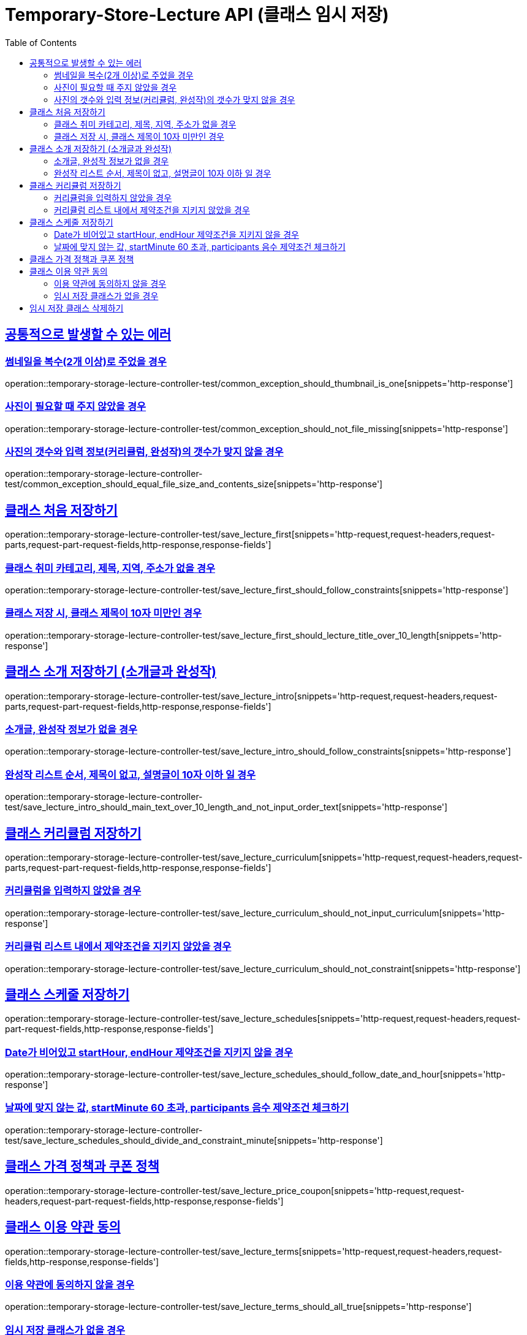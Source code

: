 :doctype: book
:icons: font
:source-highlighter: highlightjs
:toc: left
:toclevels: 2
:sectlinks:
:docinfo: shared-head

[[Temporary-Store-Lecture]]
= Temporary-Store-Lecture API (클래스 임시 저장)

[[Common-Error]]
== 공통적으로 발생할 수 있는 에러

=== 썸네일을 복수(2개 이상)로 주었을 경우
operation::temporary-storage-lecture-controller-test/common_exception_should_thumbnail_is_one[snippets='http-response']

=== 사진이 필요할 때 주지 않았을 경우
operation::temporary-storage-lecture-controller-test/common_exception_should_not_file_missing[snippets='http-response']

=== 사진의 갯수와 입력 정보(커리큘럼, 완성작)의 갯수가 맞지 않을 경우
operation::temporary-storage-lecture-controller-test/common_exception_should_equal_file_size_and_contents_size[snippets='http-response']

[[Put-Lecture-First]]
== 클래스 처음 저장하기
operation::temporary-storage-lecture-controller-test/save_lecture_first[snippets='http-request,request-headers,request-parts,request-part-request-fields,http-response,response-fields']

=== 클래스 취미 카테고리, 제목, 지역, 주소가 없을 경우
operation::temporary-storage-lecture-controller-test/save_lecture_first_should_follow_constraints[snippets='http-response']

=== 클래스 저장 시, 클래스 제목이 10자 미만인 경우
operation::temporary-storage-lecture-controller-test/save_lecture_first_should_lecture_title_over_10_length[snippets='http-response']

[[Put-Lecture-Intro]]
== 클래스 소개 저장하기 (소개글과 완성작)
operation::temporary-storage-lecture-controller-test/save_lecture_intro[snippets='http-request,request-headers,request-parts,request-part-request-fields,http-response,response-fields']

=== 소개글, 완성작 정보가 없을 경우
operation::temporary-storage-lecture-controller-test/save_lecture_intro_should_follow_constraints[snippets='http-response']

=== 완성작 리스트 순서, 제목이 없고, 설명글이 10자 이하 일 경우
operation::temporary-storage-lecture-controller-test/save_lecture_intro_should_main_text_over_10_length_and_not_input_order_text[snippets='http-response']

[[Put-Lecture-Curriculum]]
== 클래스 커리큘럼 저장하기
operation::temporary-storage-lecture-controller-test/save_lecture_curriculum[snippets='http-request,request-headers,request-parts,request-part-request-fields,http-response,response-fields']

=== 커리큘럼을 입력하지 않았을 경우
operation::temporary-storage-lecture-controller-test/save_lecture_curriculum_should_not_input_curriculum[snippets='http-response']

=== 커리큘럼 리스트 내에서 제약조건을 지키지 않았을 경우
operation::temporary-storage-lecture-controller-test/save_lecture_curriculum_should_not_constraint[snippets='http-response']

[[Put-Lecture-Schedule]]
== 클래스 스케줄 저장하기
operation::temporary-storage-lecture-controller-test/save_lecture_schedules[snippets='http-request,request-headers,request-part-request-fields,http-response,response-fields']

=== Date가 비어있고 startHour, endHour 제약조건을 지키지 않을 경우
operation::temporary-storage-lecture-controller-test/save_lecture_schedules_should_follow_date_and_hour[snippets='http-response']

=== 날짜에 맞지 않는 값, startMinute 60 초과, participants 음수 제약조건 체크하기
operation::temporary-storage-lecture-controller-test/save_lecture_schedules_should_divide_and_constraint_minute[snippets='http-response']

[[Put-Lecture-Price-Coupon]]
== 클래스 가격 정책과 쿠폰 정책
operation::temporary-storage-lecture-controller-test/save_lecture_price_coupon[snippets='http-request,request-headers,request-part-request-fields,http-response,response-fields']

[[Post-Lecture]]
== 클래스 이용 약관 동의
operation::temporary-storage-lecture-controller-test/save_lecture_terms[snippets='http-request,request-headers,request-fields,http-response,response-fields']

=== 이용 약관에 동의하지 않을 경우
operation::temporary-storage-lecture-controller-test/save_lecture_terms_should_all_true[snippets='http-response']

[[Get-Teamporary-Stored-Lecture]]
=== 임시 저장 클래스가 없을 경우
operation::temporary-storage-lecture-controller-test/get_temporary_stored_lecture_not_found[snippets='http-response']

[[Delete-Teamporary-Stored-Lecture]]
== 임시 저장 클래스 삭제하기
operation::temporary-storage-lecture-controller-test/delete_temporary_store_lecture[snippets='http-request,request-headers,http-response,response-fields']
